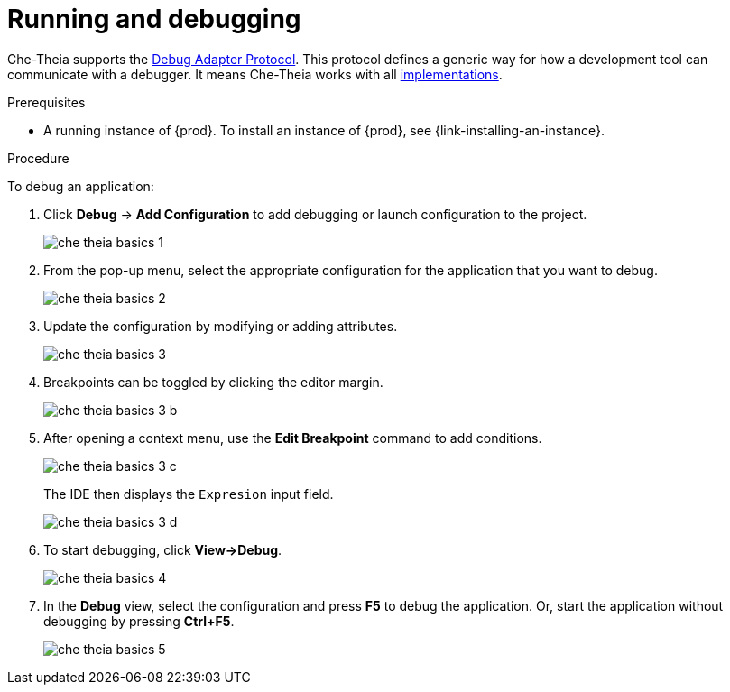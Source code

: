 // Module included in the following assemblies:
//
// defining-custom-commands-for-che-theia

[id="running-and-debugging_{context}"]
= Running and debugging

Che-Theia supports the link:https://microsoft.github.io/debug-adapter-protocol/[Debug Adapter Protocol]. This protocol defines a generic way for how a development tool can communicate with a debugger. It means Che-Theia works with all link:https://microsoft.github.io/debug-adapter-protocol/implementors/adapters/[implementations].

.Prerequisites
* A running instance of {prod}. To install an instance of {prod}, see {link-installing-an-instance}.

.Procedure
To debug an application:

. Click *Debug* -> *Add Configuration* to add debugging or launch configuration to the project.
+
image::ide/che-theia-basics-1.png[]

. From the pop-up menu, select the appropriate configuration for the application that you want to debug.
+
image::ide/che-theia-basics-2.png[]

. Update the configuration by modifying or adding attributes.
+
image::ide/che-theia-basics-3.png[]

. Breakpoints can be toggled by clicking the editor margin.
+
image::ide/che-theia-basics-3-b.png[]

. After opening a context menu, use the *Edit Breakpoint* command to add conditions.
+
image::ide/che-theia-basics-3-c.png[]
+
The IDE then displays the `Expresion` input field.
+
image::ide/che-theia-basics-3-d.png[]

. To start debugging, click *View->Debug*.
+
image::ide/che-theia-basics-4.png[]

. In the *Debug* view, select the configuration and press *F5* to debug the application. Or, start the application without debugging by pressing *Ctrl+F5*.
+
image::ide/che-theia-basics-5.png[]
